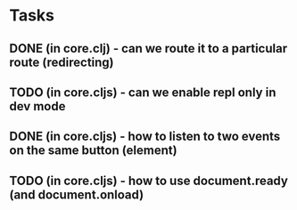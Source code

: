 * Tasks
** DONE (in core.clj) - can we route it to a particular route (redirecting)
   CLOSED: [2013-01-11 Fri 14:50]
** TODO (in core.cljs) - can we enable repl only in dev mode
** DONE (in core.cljs) - how to listen to two events on the same button (element)
   CLOSED: [2013-01-11 Fri 15:21]
** TODO (in core.cljs) - how to use document.ready (and document.onload)
